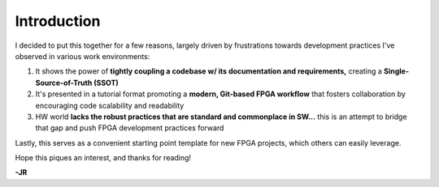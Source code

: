Introduction
============

I decided to put this together for a few reasons, largely driven by
frustrations towards development practices I've observed in various work
environments:

#. It shows the power of **tightly coupling a codebase w/ its documentation and
   requirements,** creating a **Single-Source-of-Truth (SSOT)**
#. It's presented in a tutorial format promoting a **modern, Git-based FPGA workflow**
   that fosters collaboration by encouraging code scalability and readability
#. HW world **lacks the robust practices that are standard and commonplace in SW...**
   this is an attempt to bridge that gap and push FPGA development practices
   forward

Lastly, this serves as a convenient starting point template for new FPGA projects, 
which others can easily leverage. 

Hope this piques an interest, and thanks for reading!

**-JR**

